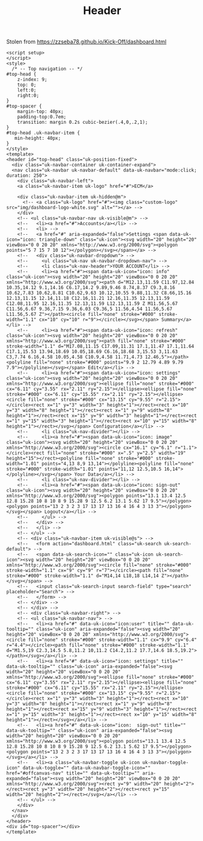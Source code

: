 #+TITLE: Header

Stolen from https://zzseba78.github.io/Kick-Off/dashboard.html


#+begin_src vue :tangle ./src/components/Header.vue
<script setup>
</script>
<style>
  /* -- Top navigation -- */
#top-head {
	z-index: 9;
	top: 0;
	left:0;
	right:0;
}
#top-spacer {
	margin-top: 40px;
	padding-top:0.7em;
	transition: margin 0.2s cubic-bezier(.4,0,.2,1);
}
#top-head .uk-navbar-item {
   min-height: 40px;
}
</style>
<template>
<header id="top-head" class="uk-position-fixed">
  <div class="uk-navbar-container uk-container-expand">
  <nav class="uk-navbar uk-navbar-default" data-uk-navbar="mode:click; duration: 250">
    <div class="uk-navbar-left">
    <a class="uk-navbar-item uk-logo" href="#">ECM</a>

    <div class="uk-navbar-item uk-hidden@m">
      <!-- <a class="uk-logo" href="#"><img class="custom-logo" src="img/dashboard-logo-white.svg" alt=""></a> -->
    </div>
    <!-- <ul class="uk-navbar-nav uk-visible@m"> -->
    <!--   <li><a href="#">Accounts</a></li> -->
    <!--   <li> -->
    <!--   <a href="#" aria-expanded="false">Settings <span data-uk-icon="icon: triangle-down" class="uk-icon"><svg width="20" height="20" viewBox="0 0 20 20" xmlns="http://www.w3.org/2000/svg"><polygon points="5 7 15 7 10 12"></polygon></svg></span></a> -->
    <!--   <div class="uk-navbar-dropdown"> -->
    <!--     <ul class="uk-nav uk-navbar-dropdown-nav"> -->
    <!--     <li class="uk-nav-header">YOUR ACCOUNT</li> -->
    <!--     <li><a href="#"><span data-uk-icon="icon: info" class="uk-icon"><svg width="20" height="20" viewBox="0 0 20 20" xmlns="http://www.w3.org/2000/svg"><path d="M12.13,11.59 C11.97,12.84 10.35,14.12 9.1,14.16 C6.17,14.2 9.89,9.46 8.74,8.37 C9.3,8.16 10.62,7.83 10.62,8.81 C10.62,9.63 10.12,10.55 9.88,11.32 C8.66,15.16 12.13,11.15 12.14,11.18 C12.16,11.21 12.16,11.35 12.13,11.59 C12.08,11.95 12.16,11.35 12.13,11.59 L12.13,11.59 Z M11.56,5.67 C11.56,6.67 9.36,7.15 9.36,6.03 C9.36,5 11.56,4.54 11.56,5.67 L11.56,5.67 Z"></path><circle fill="none" stroke="#000" stroke-width="1.1" cx="10" cy="10" r="9"></circle></svg></span> Summary</a></li> -->
    <!--     <li><a href="#"><span data-uk-icon="icon: refresh" class="uk-icon"><svg width="20" height="20" viewBox="0 0 20 20" xmlns="http://www.w3.org/2000/svg"><path fill="none" stroke="#000" stroke-width="1.1" d="M17.08,11.15 C17.09,11.31 17.1,11.47 17.1,11.64 C17.1,15.53 13.94,18.69 10.05,18.69 C6.16,18.68 3,15.53 3,11.63 C3,7.74 6.16,4.58 10.05,4.58 C10.9,4.58 11.71,4.73 12.46,5"></path><polyline fill="none" stroke="#000" points="9.9 2 12.79 4.89 9.79 7.9"></polyline></svg></span> Edit</a></li> -->
    <!--     <li><a href="#"><span data-uk-icon="icon: settings" class="uk-icon"><svg width="20" height="20" viewBox="0 0 20 20" xmlns="http://www.w3.org/2000/svg"><ellipse fill="none" stroke="#000" cx="6.11" cy="3.55" rx="2.11" ry="2.15"></ellipse><ellipse fill="none" stroke="#000" cx="6.11" cy="15.55" rx="2.11" ry="2.15"></ellipse><circle fill="none" stroke="#000" cx="13.15" cy="9.55" r="2.15"></circle><rect x="1" y="3" width="3" height="1"></rect><rect x="10" y="3" width="8" height="1"></rect><rect x="1" y="9" width="8" height="1"></rect><rect x="15" y="9" width="3" height="1"></rect><rect x="1" y="15" width="3" height="1"></rect><rect x="10" y="15" width="8" height="1"></rect></svg></span> Configuration</a></li> -->
    <!--     <li class="uk-nav-divider"></li> -->
    <!--     <li><a href="#"><span data-uk-icon="icon: image" class="uk-icon"><svg width="20" height="20" viewBox="0 0 20 20" xmlns="http://www.w3.org/2000/svg"><circle cx="16.1" cy="6.1" r="1.1"></circle><rect fill="none" stroke="#000" x=".5" y="2.5" width="19" height="15"></rect><polyline fill="none" stroke="#000" stroke-width="1.01" points="4,13 8,9 13,14"></polyline><polyline fill="none" stroke="#000" stroke-width="1.01" points="11,12 12.5,10.5 16,14"></polyline></svg></span> Your Data</a></li> -->
    <!--     <li class="uk-nav-divider"></li> -->
    <!--     <li><a href="#"><span data-uk-icon="icon: sign-out" class="uk-icon"><svg width="20" height="20" viewBox="0 0 20 20" xmlns="http://www.w3.org/2000/svg"><polygon points="13.1 13.4 12.5 12.8 15.28 10 8 10 8 9 15.28 9 12.5 6.2 13.1 5.62 17 9.5"></polygon><polygon points="13 2 3 2 3 17 13 17 13 16 4 16 4 3 13 3"></polygon></svg></span> Logout</a></li> -->
    <!--     </ul> -->
    <!--   </div> -->
    <!--   </li> -->
    <!-- </ul> -->
    <!-- <div class="uk-navbar-item uk-visible@s"> -->
    <!--   <form action="dashboard.html" class="uk-search uk-search-default"> -->
    <!--   <span data-uk-search-icon="" class="uk-icon uk-search-icon"><svg width="20" height="20" viewBox="0 0 20 20" xmlns="http://www.w3.org/2000/svg"><circle fill="none" stroke="#000" stroke-width="1.1" cx="9" cy="9" r="7"></circle><path fill="none" stroke="#000" stroke-width="1.1" d="M14,14 L18,18 L14,14 Z"></path></svg></span> -->
    <!--   <input class="uk-search-input search-field" type="search" placeholder="Search"> -->
    <!--   </form> -->
    <!-- </div> -->
    <!-- </div> -->
    <!-- <div class="uk-navbar-right"> -->
    <!-- <ul class="uk-navbar-nav"> -->
    <!--   <li><a href="#" data-uk-icon="icon:user" title="" data-uk-tooltip="" class="uk-icon" aria-expanded="false"><svg width="20" height="20" viewBox="0 0 20 20" xmlns="http://www.w3.org/2000/svg"><circle fill="none" stroke="#000" stroke-width="1.1" cx="9.9" cy="6.4" r="4.4"></circle><path fill="none" stroke="#000" stroke-width="1.1" d="M1.5,19 C2.3,14.5 5.8,11.2 10,11.2 C14.2,11.2 17.7,14.6 18.5,19.2"></path></svg></a></li> -->
    <!--   <li><a href="#" data-uk-icon="icon: settings" title="" data-uk-tooltip="" class="uk-icon" aria-expanded="false"><svg width="20" height="20" viewBox="0 0 20 20" xmlns="http://www.w3.org/2000/svg"><ellipse fill="none" stroke="#000" cx="6.11" cy="3.55" rx="2.11" ry="2.15"></ellipse><ellipse fill="none" stroke="#000" cx="6.11" cy="15.55" rx="2.11" ry="2.15"></ellipse><circle fill="none" stroke="#000" cx="13.15" cy="9.55" r="2.15"></circle><rect x="1" y="3" width="3" height="1"></rect><rect x="10" y="3" width="8" height="1"></rect><rect x="1" y="9" width="8" height="1"></rect><rect x="15" y="9" width="3" height="1"></rect><rect x="1" y="15" width="3" height="1"></rect><rect x="10" y="15" width="8" height="1"></rect></svg></a></li> -->
    <!--   <li><a href="#" data-uk-icon="icon:  sign-out" title="" data-uk-tooltip="" class="uk-icon" aria-expanded="false"><svg width="20" height="20" viewBox="0 0 20 20" xmlns="http://www.w3.org/2000/svg"><polygon points="13.1 13.4 12.5 12.8 15.28 10 8 10 8 9 15.28 9 12.5 6.2 13.1 5.62 17 9.5"></polygon><polygon points="13 2 3 2 3 17 13 17 13 16 4 16 4 3 13 3"></polygon></svg></a></li> -->
    <!--   <li><a class="uk-navbar-toggle uk-icon uk-navbar-toggle-icon" data-uk-toggle="" data-uk-navbar-toggle-icon="" href="#offcanvas-nav" title="" data-uk-tooltip="" aria-expanded="false"><svg width="20" height="20" viewBox="0 0 20 20" xmlns="http://www.w3.org/2000/svg"><rect y="9" width="20" height="2"></rect><rect y="3" width="20" height="2"></rect><rect y="15" width="20" height="2"></rect></svg></a></li> -->
    <!-- </ul> -->
    </div>
  </nav>
  </div>
</header>
<div id="top-spacer"></div>
</template>
#+end_src
